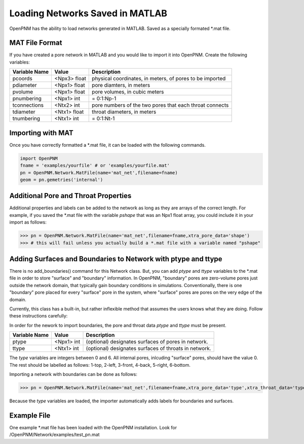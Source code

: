 .. _matload:

===============================================================================
Loading Networks Saved in MATLAB
===============================================================================
OpenPNM has the ability to load networks generated in MATLAB. Saved as a specially formated *.mat file.

+++++++++++++++++++++++++++++++++++++++++++++++++++++++++++++++++++++++++++++++
MAT File Format
+++++++++++++++++++++++++++++++++++++++++++++++++++++++++++++++++++++++++++++++
If you have created a pore network in MATLAB and you would like to import it into OpenPNM. Create the following variables:

+----------------+------------+----------------------------------+
| Variable Name  | Value      | Description                      |
+================+============+==================================+
| pcoords        | <Npx3>     | physical coordinates, in meters, |
|                | float      | of pores to be imported          |
+----------------+------------+----------------------------------+
| pdiameter      | <Npx1>     | pore diamters, in meters         |
|                | float      |                                  |
+----------------+------------+----------------------------------+
| pvolume        | <Npx1>     | pore volumes, in cubic meters    |
|                | float      |                                  |
+----------------+------------+----------------------------------+
| pnumbering     | <Npx1>     | = 0:1:Np-1                       |
|                | int        |                                  |
+----------------+------------+----------------------------------+
| tconnections   | <Ntx2>     | pore numbers of the two pores    |
|                | int        | that each throat connects        |
+----------------+------------+----------------------------------+
| tdiameter      | <Ntx1>     | throat diameters, in meters      |
|                | float      |                                  |
+----------------+------------+----------------------------------+
| tnumbering     | <Ntx1>     | = 0:1:Nt-1                       |
|                | int        |                                  |
+----------------+------------+----------------------------------+

+++++++++++++++++++++++++++++++++++++++++++++++++++++++++++++++++++++++++++++++
Importing with MAT
+++++++++++++++++++++++++++++++++++++++++++++++++++++++++++++++++++++++++++++++
Once you have correctly formatted a *.mat file, it can be loaded with the following commands.

.. code-block:: python
    
    import OpenPNM
    fname = 'examples/yourfile' # or 'examples/yourfile.mat'
    pn = OpenPNM.Network.MatFile(name='mat_net',filename=fname)
    geom = pn.gemetries('internal')

+++++++++++++++++++++++++++++++++++++++++++++++++++++++++++++++++++++++++++++++
Additional Pore and Throat Properties
+++++++++++++++++++++++++++++++++++++++++++++++++++++++++++++++++++++++++++++++
Additional properties and labels can be added to the network as long as they are arrays of the correct length. For example, if you saved the *.mat file with the variable `pshape` that was an Npx1 float array, you could include it in your import as follows:

>>> pn = OpenPNM.Network.MatFile(name='mat_net',filename=fname,xtra_pore_data='shape')
>>> # this will fail unless you actually build a *.mat file with a variable named "pshape"

+++++++++++++++++++++++++++++++++++++++++++++++++++++++++++++++++++++++++++++++
Adding Surfaces and Boundaries to Network with ptype and ttype
+++++++++++++++++++++++++++++++++++++++++++++++++++++++++++++++++++++++++++++++
There is no add_boundaries() command for this Network class. But, you can add `ptype` and `ttype` variables to the *.mat file in order to store "surface" and "boundary" information. In OpenPNM, "boundary" pores are zero-volume pores just outside the network domain, that typically gain boundary conditions in simulations. Conventionally, there is one "boundary" pore placed for every "surface" pore in the system, where "surface" pores are pores on the very edge of the domain.

Currently, this class has a built-in, but rather inflexible method that assumes the users knows what they are doing. Follow these instructions carefully:

In order for the nework to import boundaries, the pore and throat data `ptype` and `ttype` must be present. 

+----------------+------------+----------------------------------+
| Variable Name  | Value      | Description                      |
+================+============+==================================+
| ptype          | <Npx1>     | (optional) designates surfaces   |
|                | int        | of pores in network.             |
+----------------+------------+----------------------------------+
| ttype          | <Ntx1>     | (optional) designates surfaces   |
|                | int        | of throats in network.           |
+----------------+------------+----------------------------------+

The `type` variables are integers between 0 and 6. All internal pores, inlcuding "surface" pores, should have the value 0. The rest should be labelled as follows: 1-top, 2-left, 3-front, 4-back, 5-right, 6-bottom.

Importing a network with boundaries can be done as follows:

>>> pn = OpenPNM.Network.MatFile(name='mat_net',filename=fname,xtra_pore_data='type',xtra_throat_data='type')

Because the `type` variables are loaded, the importer automatically adds labels for boundaries and surfaces.

+++++++++++++++++++++++++++++++++++++++++++++++++++++++++++++++++++++++++++++++
Example File
+++++++++++++++++++++++++++++++++++++++++++++++++++++++++++++++++++++++++++++++

One example *.mat file has been loaded with the OpenPNM installation. Look for /OpenPNM/Network/examples/test_pn.mat


